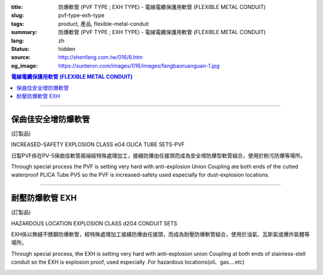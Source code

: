 :title: 防爆軟管 (PVF TYPE ; EXH TYPE) - 電線電纜保護用軟管 (FLEXIBLE METAL CONDUIT)
:slug: pvf-type-exh-type
:tags: product, 產品, flexible-metal-conduit
:summary: 防爆軟管 (PVF TYPE ; EXH TYPE) - 電線電纜保護用軟管 (FLEXIBLE METAL CONDUIT)
:lang: zh
:status: hidden
:source: http://shenfang.com.tw/016/6.htm
:og_image: https://sunteron.com/images/016/images/fangbaoruanguan-1.jpg

.. contents:: 電線電纜保護用軟管 (FLEXIBLE METAL CONDUIT)

----

保曲佳安全增防爆軟管
++++++++++++++++++++

(訂製品)

INCREASED-SAFETY EXPLOSION CLASS eG4 OLICA TUBE SETS-PVF

日製PVF係在PV-5保曲佳軟管兩端經特殊處理加工，接續防爆由任接頭而成為安全增防爆型軟管組合，使用於粉污防爆等場所。

Through special process the PVF is setting very hard with anti-explosion Union Coupling ate both ends of the cutted waterproof PLICA Tube PV5 so the PVF is increased-safety used especially for dust-explosion locations.

.. image:: {filename}/images/016/images/47-pvf.jpg
   :name: http://shenfang.com.tw/016/images/47-PVF.jpg
   :alt: product
   :class: img-fluid

.. image:: {filename}/images/016/images/47-pvf-1.gif
   :name: http://shenfang.com.tw/016/images/47-PVF-1.gif
   :alt: product
   :class: img-fluid

.. raw:: html

  <p style="margin-top: 2; margin-bottom: 0"><font size="2">&nbsp;單位</font><font size="2" face="新細明體">:<span lang="en">±</span>3mm</font></p>
  <table border="1" cellpadding="0" cellspacing="0" style="border-collapse: collapse" bordercolor="#111111" width="100%" id="AutoNumber21" height="239">
        <tbody><tr>
          <td width="24%" bgcolor="#FFCCCC" height="45">
          <p align="center" style="margin-top: 0; margin-bottom: 0">         
  <font size="2">型號 <br>        
          </font>        
  <font size="2" face="Arial Narrow">Cat. No.</font></p></td>
          <td width="20%" align="center" bgcolor="#FFCCCC" height="45">
          <p style="margin-top: 3; margin-bottom: 0">
          <font size="2" face="Arial Narrow">公稱管徑</font></p>
          <p style="margin-top: 3; margin-bottom: 0">
          <font size="2" face="Arial Narrow">CONDUIT SIZE</font></p></td>
          <td width="14%" align="center" bgcolor="#FFCCCC" height="45">
          <p style="margin-top: 0; margin-bottom: 0">
          <font face="Arial Narrow" size="2">L</font></p>
          <p style="margin-top: 0; margin-bottom: 0">
          <font size="2" face="Arial Narrow">(mm)</font></p></td>
          <td width="14%" align="center" bgcolor="#FFCCCC" height="45">
          <p style="margin-top: 0; margin-bottom: 0">
          <font face="Arial Narrow" size="2">A</font></p>
          <p style="margin-top: 0; margin-bottom: 0">
          <font size="2" face="Arial Narrow">(mm)</font></p></td>
          <td width="14%" align="center" bgcolor="#FFCCCC" height="45">
          <p style="margin-top: 0; margin-bottom: 0">
          <font face="Arial Narrow" size="2">B</font></p>
          <p style="margin-top: 0; margin-bottom: 0">
          <font size="2" face="Arial Narrow">(mm)</font></p></td>
          <td width="14%" align="center" bgcolor="#FFCCCC" height="45">
          <p style="margin-top: 0; margin-bottom: 0">
          <font face="Arial Narrow" size="2">C</font></p>
          <p style="margin-top: 0; margin-bottom: 0">
          <font size="2" face="Arial Narrow">(mm)</font></p></td>
        </tr>
        <tr>
          <td width="24%" align="center" height="16"><font face="Arial" size="2">
          PVF-17#</font><span lang="en"><font size="2" face="MS PMincho">×</font></span><font face="Arial" size="2">500L</font></td>
          <td width="20%" align="left" height="16">
          <p style="margin-left: 5"><font face="Arial" size="2">PF 1/2 (16)</font></p></td>
          <td width="14%" align="center" height="16"><font face="Arial" size="2">
          500</font></td>
          <td width="14%" align="center" height="16"><font face="Arial" size="2">
          35</font></td>
          <td width="14%" align="center" height="16"><font face="Arial" size="2">
          48</font></td>
          <td width="14%" align="center" height="16"><font face="Arial" size="2">
          66</font></td>
        </tr>
        <tr>
          <td width="24%" align="center" bgcolor="#FFCCCC" height="16">
          <font face="Arial" size="2">PVF-24#</font><span lang="en"><font size="2" face="MS PMincho">×</font></span><font face="Arial" size="2">500L</font></td>
          <td width="20%" align="left" bgcolor="#FFCCCC" height="16">
          <p style="margin-left: 5"><font face="Arial" size="2">PF 3/4 (22)</font></p></td>
          <td width="14%" align="center" bgcolor="#FFCCCC" height="16">
          <font face="Arial" size="2">500</font></td>
          <td width="14%" align="center" bgcolor="#FFCCCC" height="16">
          <font face="Arial" size="2">41</font></td>
          <td width="14%" align="center" bgcolor="#FFCCCC" height="16">
          <font face="Arial" size="2">52</font></td>
          <td width="14%" align="center" bgcolor="#FFCCCC" height="16">
          <font face="Arial" size="2">70</font></td>
        </tr>
        <tr>
          <td width="24%" align="center" height="16"><font face="Arial" size="2">
          PVF-30#</font><span lang="en"><font size="2" face="MS PMincho">×</font></span><font face="Arial" size="2">500L</font></td>
          <td width="20%" align="left" height="16">
          <p style="margin-left: 5"><font face="Arial" size="2">PF 1 (28)</font></p></td>
          <td width="14%" align="center" height="16"><font face="Arial" size="2">
          500</font></td>
          <td width="14%" align="center" height="16"><font face="Arial" size="2">
          50</font></td>
          <td width="14%" align="center" height="16"><font face="Arial" size="2">
          57</font></td>
          <td width="14%" align="center" height="16"><font face="Arial" size="2">
          79</font></td>
        </tr>
        <tr>
          <td width="24%" align="center" bgcolor="#FFCCCC" height="16">
          <font face="Arial" size="2">PVF-36#</font><span lang="en"><font size="2" face="MS PMincho">×</font></span><font face="Arial" size="2">500L</font></td>
          <td width="20%" align="left" bgcolor="#FFCCCC" height="16">
          <p style="margin-left: 5"><font face="Arial" size="2">PF 1-1/4 (36)
          </font></p></td>
          <td width="14%" align="center" bgcolor="#FFCCCC" height="16">
          <font face="Arial" size="2">500</font></td>
          <td width="14%" align="center" bgcolor="#FFCCCC" height="16">
          <font face="Arial" size="2">58</font></td>
          <td width="14%" align="center" bgcolor="#FFCCCC" height="16">
          <font face="Arial" size="2">61</font></td>
          <td width="14%" align="center" bgcolor="#FFCCCC" height="16">
          <font face="Arial" size="2">84</font></td>
        </tr>
        <tr>
          <td width="24%" align="center" height="16"><font face="Arial" size="2">
          PVF-50#</font><span lang="en"><font size="2" face="MS PMincho">×</font></span><font face="Arial" size="2">500L</font></td>
          <td width="20%" align="left" height="16">
          <p style="margin-left: 5"><font face="Arial" size="2">PF 1-1/2 (42)</font></p></td>
          <td width="14%" align="center" height="16"><font face="Arial" size="2">
          500</font></td>
          <td width="14%" align="center" height="16"><font face="Arial" size="2">
          71</font></td>
          <td width="14%" align="center" height="16"><font face="Arial" size="2">
          68</font></td>
          <td width="14%" align="center" height="16"><font face="Arial" size="2">
          93</font></td>
        </tr>
        <tr>
          <td width="24%" align="center" bgcolor="#FFCCCC" height="16">
          <font face="Arial" size="2">PVF-63#</font><span lang="en"><font size="2" face="MS PMincho">×</font></span><font face="Arial" size="2">500L</font></td>
          <td width="20%" align="left" bgcolor="#FFCCCC" height="16">
          <p style="margin-left: 5"><font face="Arial" size="2">PF 2 (54)</font></p></td>
          <td width="14%" align="center" bgcolor="#FFCCCC" height="16">
          <font face="Arial" size="2">500</font></td>
          <td width="14%" align="center" bgcolor="#FFCCCC" height="16">
          <font face="Arial" size="2">84</font></td>
          <td width="14%" align="center" bgcolor="#FFCCCC" height="16">
          <font face="Arial" size="2">81</font></td>
          <td width="14%" align="center" bgcolor="#FFCCCC" height="16">
          <font face="Arial" size="2">109</font></td>
        </tr>
        <tr>
          <td width="24%" align="center" height="16"><font face="Arial" size="2">
          PVF-17#</font><span lang="en"><font size="2" face="MS PMincho">×</font></span><font face="Arial" size="2">1000L</font></td>
          <td width="20%" align="left" height="16">
          <p style="margin-left: 5"><font face="Arial" size="2">PF 1/2 (16)</font></p></td>
          <td width="14%" align="center" height="16"><font face="Arial" size="2">
          1000</font></td>
          <td width="14%" align="center" height="16"><font face="Arial" size="2">
          35</font></td>
          <td width="14%" align="center" height="16"><font face="Arial" size="2">
          48</font></td>
          <td width="14%" align="center" height="16"><font face="Arial" size="2">
          66</font></td>
        </tr>
        <tr>
          <td width="24%" align="center" bgcolor="#FFCCCC" height="16">
          <font face="Arial" size="2">PVF-24#</font><span lang="en"><font size="2" face="MS PMincho">×</font></span><font face="Arial" size="2">1000L</font></td>
          <td width="20%" align="left" bgcolor="#FFCCCC" height="16">
          <p style="margin-left: 5"><font face="Arial" size="2">PF 3/4 (22)</font></p></td>
          <td width="14%" align="center" bgcolor="#FFCCCC" height="16">
          <font face="Arial" size="2">1000</font></td>
          <td width="14%" align="center" bgcolor="#FFCCCC" height="16">
          <font face="Arial" size="2">41</font></td>
          <td width="14%" align="center" bgcolor="#FFCCCC" height="16">
          <font face="Arial" size="2">52</font></td>
          <td width="14%" align="center" bgcolor="#FFCCCC" height="16">
          <font face="Arial" size="2">70</font></td>
        </tr>
        <tr>
          <td width="24%" align="center" height="16"><font face="Arial" size="2">
          PVF-30#</font><span lang="en"><font size="2" face="MS PMincho">×</font></span><font face="Arial" size="2">1000L</font></td>
          <td width="20%" align="left" height="16">
          <p style="margin-left: 5"><font face="Arial" size="2">PF 1 (28)</font></p></td>
          <td width="14%" align="center" height="16"><font face="Arial" size="2">
          1000</font></td>
          <td width="14%" align="center" height="16"><font face="Arial" size="2">
          50</font></td>
          <td width="14%" align="center" height="16"><font face="Arial" size="2">
          57</font></td>
          <td width="14%" align="center" height="16"><font face="Arial" size="2">
          79</font></td>
        </tr>
        <tr>
          <td width="24%" align="center" bgcolor="#FFCCCC" height="16">
          <font face="Arial" size="2">PVF-36#</font><span lang="en"><font size="2" face="MS PMincho">×</font></span><font face="Arial" size="2">1000L</font></td>
          <td width="20%" align="left" bgcolor="#FFCCCC" height="16">
          <font face="Arial" size="2">&nbsp;PF 1-1/4 (36)</font></td>
          <td width="14%" align="center" bgcolor="#FFCCCC" height="16">
          <font face="Arial" size="2">1000</font></td>
          <td width="14%" align="center" bgcolor="#FFCCCC" height="16">
          <font face="Arial" size="2">58</font></td>
          <td width="14%" align="center" bgcolor="#FFCCCC" height="16">
          <font face="Arial" size="2">61</font></td>
          <td width="14%" align="center" bgcolor="#FFCCCC" height="16">
          <font face="Arial" size="2">84</font></td>
        </tr>
        <tr>
          <td width="24%" align="center" height="16"><font face="Arial" size="2">
          PVF-50#</font><span lang="en"><font size="2" face="MS PMincho">×</font></span><font face="Arial" size="2">1000L</font></td>
          <td width="20%" align="left" height="16">
          <font face="Arial" size="2">&nbsp;PF 1-1/2 (42)</font></td>
          <td width="14%" align="center" height="16"><font face="Arial" size="2">
          1000</font></td>
          <td width="14%" align="center" height="16"><font face="Arial" size="2">
          71</font></td>
          <td width="14%" align="center" height="16"><font face="Arial" size="2">
          68</font></td>
          <td width="14%" align="center" height="16"><font face="Arial" size="2">
          93</font></td>
        </tr>
        <tr>
          <td width="24%" align="center" bgcolor="#FFCCCC" height="6">
          <font face="Arial" size="2">PVF-63#</font><span lang="en"><font size="2" face="MS PMincho">×</font></span><font face="Arial" size="2">1000L</font></td>
          <td width="20%" align="left" bgcolor="#FFCCCC" height="6">
          <font face="Arial" size="2">&nbsp;PF 2 (54)</font></td>
          <td width="14%" align="center" bgcolor="#FFCCCC" height="6">
          <font face="Arial" size="2">1000</font></td>
          <td width="14%" align="center" bgcolor="#FFCCCC" height="6">
          <font face="Arial" size="2">84</font></td>
          <td width="14%" align="center" bgcolor="#FFCCCC" height="6">
          <font face="Arial" size="2">81</font></td>
          <td width="14%" align="center" bgcolor="#FFCCCC" height="6">
          <font face="Arial" size="2">109</font></td>
        </tr>
      </tbody>
  </table>

----

耐壓防爆軟管 EXH
++++++++++++++++

(訂製品)

HAZARDOUS LOCATION EXPLOSION CLASS d2G4 CONDUIT SETS

EXH係以無縫不銹鋼防爆軟管，經特殊處理加工接續防爆由任接頭，而成為耐壓防爆軟管組合，使用於油氣、瓦斯氣或爆炸氣體等場所。

Through special process, the EXH is setting very hard with anti-explosion union Coupling at both ends of stainless-stell conduit so the EXH is explosion proof, used especially .For hazardous locations(oil、gas....etc)

.. image:: {filename}/images/016/images/fangbaoruanguan-1.jpg
   :name: http://shenfang.com.tw/016/images/防爆軟管-1.JPG
   :alt: product
   :class: img-fluid

.. image:: {filename}/images/016/images/47-exh-1.gif
   :name: http://shenfang.com.tw/016/images/47-EXH-1.gif
   :alt: product
   :class: img-fluid

.. raw:: html

  <p style="margin-top: 2; margin-bottom: 0"><font size="2">&nbsp;單位</font><font size="2" face="新細明體">:<span lang="en">±</span>3mm</font></p>
  <table border="1" cellpadding="0" cellspacing="0" style="border-collapse: collapse" bordercolor="#111111" width="99%" id="AutoNumber22">
        <tbody><tr>
          <td width="19%" bgcolor="#FFCCCC">
          <p align="center" style="margin-top: 0; margin-bottom: 0">         
  <font size="2">型號 <br>        
          </font>        
  <font size="2" face="Arial Narrow">Cat. No.</font></p></td>
          <td width="20%" align="center" bgcolor="#FFCCCC">
          <p style="margin-top: 3; margin-bottom: 0">
          <font size="2" face="Arial Narrow">公稱管徑</font></p>
          <p style="margin-top: 3; margin-bottom: 0">
          <font size="2" face="Arial Narrow">CONDUIT SIZE</font></p></td>
          <td width="13%" align="center" bgcolor="#FFCCCC" height="45">
          <p style="margin-top: 0; margin-bottom: 0">
          <font face="Arial Narrow" size="2">L</font></p>
          <p style="margin-top: 0; margin-bottom: 0">
          <font size="2" face="Arial Narrow">(mm)</font></p></td>
          <td width="14%" align="center" bgcolor="#FFCCCC" height="45">
          <p style="margin-top: 0; margin-bottom: 0">
          <font face="Arial Narrow" size="2">A</font></p>
          <p style="margin-top: 0; margin-bottom: 0">
          <font size="2" face="Arial Narrow">(mm)</font></p></td>
          <td width="14%" align="center" bgcolor="#FFCCCC" height="45">
          <p style="margin-top: 0; margin-bottom: 0">
          <font face="Arial Narrow" size="2">B</font></p>
          <p style="margin-top: 0; margin-bottom: 0">
          <font size="2" face="Arial Narrow">(mm)</font></p></td>
          <td width="14%" align="center" bgcolor="#FFCCCC" height="45">
          <p style="margin-top: 0; margin-bottom: 0">
          <font face="Arial Narrow" size="2">C</font></p>
          <p style="margin-top: 0; margin-bottom: 0">
          <font size="2" face="Arial Narrow">(mm)</font></p></td>
        </tr>
        <tr>
          <td width="25%" align="center" height="16"><font face="Arial" size="2">
          EXH-17#</font><span lang="en"><font size="2" face="MS PMincho">×</font></span><font face="Arial" size="2">500L</font></td>
          <td width="20%" align="left" height="16">
          <p style="margin-left: 5"><font face="Arial" size="2">PF 1/2 (16)</font></p></td>
          <td width="13%" align="center" height="16"><font face="Arial" size="2">
          500</font></td>
          <td width="14%" align="center">38</td>
          <td width="14%" align="center">53</td>
          <td width="14%" align="center"><font face="Arial" size="2">71</font></td>
        </tr>
        <tr>
          <td width="25%" align="center" bgcolor="#FFCCCC" height="16">
          <font face="Arial" size="2">EXH-24#</font><span lang="en"><font size="2" face="MS PMincho">×</font></span><font face="Arial" size="2">500L</font></td>
          <td width="20%" align="left" bgcolor="#FFCCCC" height="16">
          <p style="margin-left: 5"><font face="Arial" size="2">PF 3/4 (22)</font></p></td>
          <td width="13%" align="center" bgcolor="#FFCCCC" height="16">
          <font face="Arial" size="2">500</font></td>
          <td width="14%" align="center" bgcolor="#FFCCCC">
          41</td>
          <td width="14%" align="center" bgcolor="#FFCCCC">
          57</td>
          <td width="14%" align="center" bgcolor="#FFCCCC">
          <font face="Arial" size="2">75</font></td>
        </tr>
        <tr>
          <td width="25%" align="center" height="16"><font face="Arial" size="2">
          EXH-30#</font><span lang="en"><font size="2" face="MS PMincho">×</font></span><font face="Arial" size="2">500L</font></td>
          <td width="20%" align="left" height="16">
          <p style="margin-left: 5"><font face="Arial" size="2">PF 1 (28)</font></p></td>
          <td width="13%" align="center" height="16"><font face="Arial" size="2">
          500</font></td>
          <td width="14%" align="center">50</td>
          <td width="14%" align="center">62</td>
          <td width="14%" align="center"><font face="Arial" size="2">84</font></td>
        </tr>
        <tr>
          <td width="25%" align="center" bgcolor="#FFCCCC" height="16">
          <font face="Arial" size="2">EXH-36#</font><span lang="en"><font size="2" face="MS PMincho">×</font></span><font face="Arial" size="2">500L</font></td>
          <td width="20%" align="left" bgcolor="#FFCCCC" height="16">
          <p style="margin-left: 5"><font face="Arial" size="2">PF 1-1/4 (36)
          </font></p></td>
          <td width="13%" align="center" bgcolor="#FFCCCC" height="16">
          <font face="Arial" size="2">500</font></td>
          <td width="14%" align="center" bgcolor="#FFCCCC">
          63</td>
          <td width="14%" align="center" bgcolor="#FFCCCC">
          66</td>
          <td width="14%" align="center" bgcolor="#FFCCCC">
          <font face="Arial" size="2">89</font></td>
        </tr>
        <tr>
          <td width="25%" align="center" height="16"><font face="Arial" size="2">
          EXH-50#</font><span lang="en"><font size="2" face="MS PMincho">×</font></span><font face="Arial" size="2">500L</font></td>
          <td width="20%" align="left" height="16">
          <p style="margin-left: 5"><font face="Arial" size="2">PF 1-1/2 (42)</font></p></td>
          <td width="13%" align="center" height="16"><font face="Arial" size="2">
          500</font></td>
          <td width="14%" align="center">69</td>
          <td width="14%" align="center">73</td>
          <td width="14%" align="center"><font face="Arial" size="2">98</font></td>
        </tr>
        <tr>
          <td width="25%" align="center" bgcolor="#FFCCCC" height="16">
          <font face="Arial" size="2">EXH-63#</font><span lang="en"><font size="2" face="MS PMincho">×</font></span><font face="Arial" size="2">500L</font></td>
          <td width="20%" align="left" bgcolor="#FFCCCC" height="16">
          <p style="margin-left: 5"><font face="Arial" size="2">PF 2 (54)</font></p></td>
          <td width="13%" align="center" bgcolor="#FFCCCC" height="16">
          <font face="Arial" size="2">500</font></td>
          <td width="14%" align="center" bgcolor="#FFCCCC">
          82</td>
          <td width="14%" align="center" bgcolor="#FFCCCC">
          86</td>
          <td width="14%" align="center" bgcolor="#FFCCCC">
          <font face="Arial" size="2">114</font></td>
        </tr>
        <tr>
          <td width="25%" align="center" height="16"><font face="Arial" size="2">
          EXH-17#</font><span lang="en"><font size="2" face="MS PMincho">×</font></span><font face="Arial" size="2">1000L</font></td>
          <td width="20%" align="left" height="16">
          <p style="margin-left: 5"><font face="Arial" size="2">PF 1/2 (16)</font></p></td>
          <td width="13%" align="center" height="16"><font face="Arial" size="2">
          1000</font></td>
          <td width="14%" align="center">38</td>
          <td width="14%" align="center">53</td>
          <td width="14%" align="center"><font face="Arial" size="2">71</font></td>
        </tr>
        <tr>
          <td width="25%" align="center" bgcolor="#FFCCCC" height="16">
          <font face="Arial" size="2">EXH-24#</font><span lang="en"><font size="2" face="MS PMincho">×</font></span><font face="Arial" size="2">1000L</font></td>
          <td width="20%" align="left" bgcolor="#FFCCCC" height="16">
          <p style="margin-left: 5"><font face="Arial" size="2">PF 3/4 (22)</font></p></td>
          <td width="13%" align="center" bgcolor="#FFCCCC" height="16">
          <font face="Arial" size="2">1000</font></td>
          <td width="14%" align="center" bgcolor="#FFCCCC">
          41</td>
          <td width="14%" align="center" bgcolor="#FFCCCC">
          57</td>
          <td width="14%" align="center" bgcolor="#FFCCCC">
          <font face="Arial" size="2">75</font></td>
        </tr>
        <tr>
          <td width="25%" align="center" height="16"><font face="Arial" size="2">
          EXH-30#</font><span lang="en"><font size="2" face="MS PMincho">×</font></span><font face="Arial" size="2">1000L</font></td>
          <td width="20%" align="left" height="16">
          <p style="margin-left: 5"><font face="Arial" size="2">PF 1 (28)</font></p></td>
          <td width="13%" align="center" height="16"><font face="Arial" size="2">
          1000</font></td>
          <td width="14%" align="center">
          50</td>
          <td width="14%" align="center">
          62</td>
          <td width="14%" align="center">
          <font face="Arial" size="2">84</font></td>
        </tr>
        <tr>
          <td width="25%" align="center" bgcolor="#FFCCCC" height="16">
          <font face="Arial" size="2">EXH-36#</font><span lang="en"><font size="2" face="MS PMincho">×</font></span><font face="Arial" size="2">1000L</font></td>
          <td width="20%" align="left" bgcolor="#FFCCCC" height="16">
          <font face="Arial" size="2">&nbsp;PF 1-1/4 (36)</font></td>
          <td width="13%" align="center" bgcolor="#FFCCCC" height="16">
          <font face="Arial" size="2">1000</font></td>
          <td width="14%" align="center" bgcolor="#FFCCCC">
          63</td>
          <td width="14%" align="center" bgcolor="#FFCCCC">
          66</td>
          <td width="14%" align="center" bgcolor="#FFCCCC">
          <font face="Arial" size="2">89</font></td>
        </tr>
        <tr>
          <td width="25%" align="center" height="16"><font face="Arial" size="2">
          EXH-50#</font><span lang="en"><font size="2" face="MS PMincho">×</font></span><font face="Arial" size="2">1000L</font></td>
          <td width="20%" align="left" height="16">
          <font face="Arial" size="2">&nbsp;PF 1-1/2 (42)</font></td>
          <td width="13%" align="center" height="16"><font face="Arial" size="2">
          1000</font></td>
          <td width="14%" align="center">
          69</td>
          <td width="14%" align="center">
          73</td>
          <td width="14%" align="center">
          <font face="Arial" size="2">98</font></td>
        </tr>
        <tr>
          <td width="25%" align="center" bgcolor="#FFCCCC" height="6">
          <font face="Arial" size="2">EXH-63#</font><span lang="en"><font size="2" face="MS PMincho">×</font></span><font face="Arial" size="2">1000L</font></td>
          <td width="20%" align="left" bgcolor="#FFCCCC" height="6">
          <font face="Arial" size="2">&nbsp;PF 2 (54)</font></td>
          <td width="13%" align="center" bgcolor="#FFCCCC" height="6">
          <font face="Arial" size="2">1000</font></td>
          <td width="14%" align="center" bgcolor="#FFCCCC">
          82</td>
          <td width="14%" align="center" bgcolor="#FFCCCC">
          86</td>
          <td width="14%" align="center" bgcolor="#FFCCCC">
          <font face="Arial" size="2">114</font></td>
        </tr>
        </tbody>
  </table>

